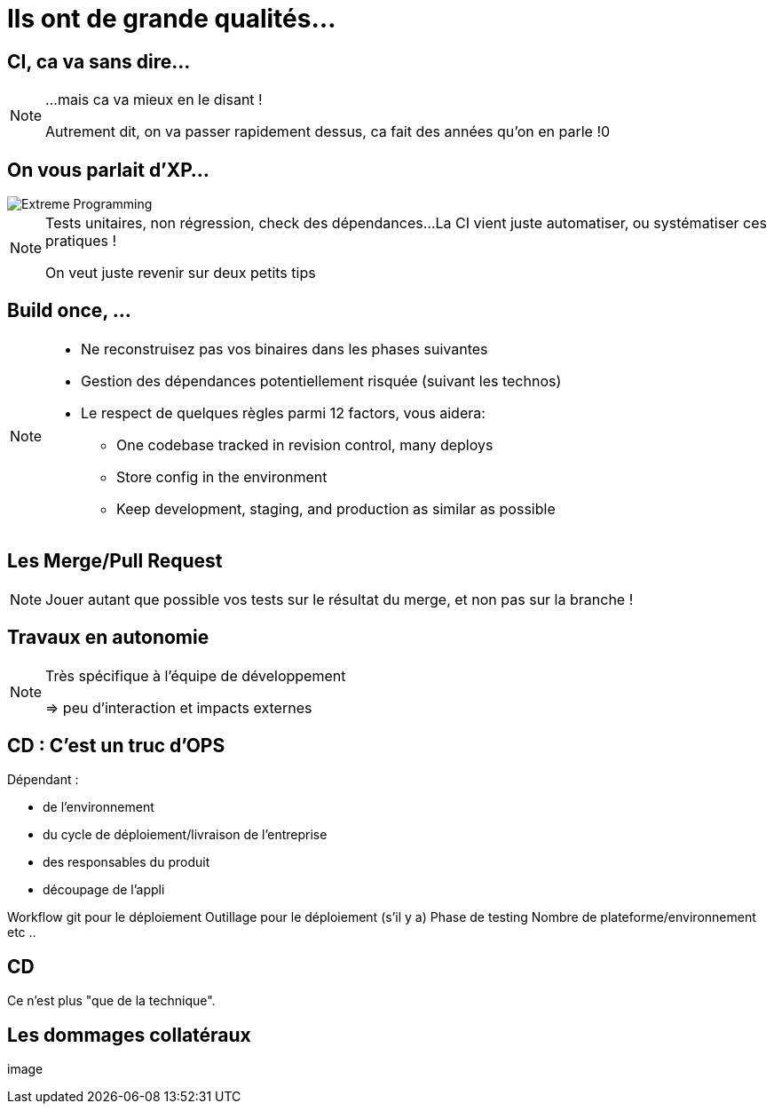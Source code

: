 = Ils ont de grande qualités...

== CI, ca va sans dire...

[NOTE.speaker]
====
...mais ca va mieux en le disant !

Autrement dit, on va passer rapidement dessus, ca fait des années qu'on en parle !0
====

== On vous parlait d'XP...

image::./images/Extreme_Programming.svg[]

[NOTE.speaker]
====
Tests unitaires, non régression, check des dépendances...
La CI vient juste automatiser, ou systématiser ces pratiques !

On veut juste revenir sur deux petits tips
====

[.tips]
== Build once, ...

[NOTE.speaker]
====
* Ne reconstruisez pas vos binaires dans les phases suivantes
* Gestion des dépendances potentiellement risquée (suivant les technos)
* Le respect de quelques règles parmi 12 factors, vous aidera:
** One codebase tracked in revision control, many deploys
** Store config in the environment
** Keep development, staging, and production as similar as possible
====

[.tips]
== Les Merge/Pull Request

[NOTE.speaker]
====
Jouer autant que possible vos tests sur le résultat du merge,
et non pas sur la branche !
====

[.tips]
== Travaux en autonomie

[NOTE.speaker]
====
Très spécifique à l'équipe de développement

=> peu d'interaction et impacts externes
====

== CD : C'est un truc d'OPS

Dépendant :

* de l'environnement
* du cycle de déploiement/livraison de l'entreprise
* des responsables du produit
* découpage de l'appli

[.notes]
--
Workflow git pour le déploiement
Outillage pour le déploiement (s'il y a)
Phase de testing
Nombre de plateforme/environnement
etc ..
--

== CD

Ce n'est plus "que de la technique".

== Les dommages collatéraux

image
